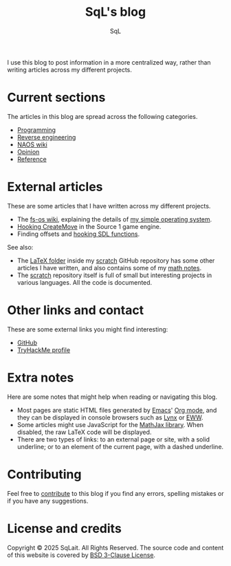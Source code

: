 #+TITLE: SqL's blog
#+AUTHOR: SqL
#+OPTIONS: toc:nil num:nil
#+STARTUP: nofold
#+HTML_HEAD: <link rel="icon" type="image/x-icon" href="img/favicon.png" />
#+HTML_HEAD: <link rel="stylesheet" type="text/css" href="css/main.css" />

I use this blog to post information in a more centralized way, rather than
writing articles across my different projects.

* Current sections
:PROPERTIES:
:CUSTOM_ID: current-sections
:END:

The articles in this blog are spread across the following categories.

- [[file:programming/index.org][Programming]]
- [[file:reversing/index.org][Reverse engineering]]
- [[file:naos/index.org][NAOS wiki]]
- [[file:opinion/index.org][Opinion]]
- [[file:reference/index.org][Reference]]

* External articles
:PROPERTIES:
:CUSTOM_ID: external-articles-and-documentations
:END:

These are some articles that I have written across my different projects.

- The [[https://github.com/fs-os/fs-os/wiki][fs-os wiki]], explaining the details of [[https://github.com/fs-os/fs-os][my simple operating system]].
- [[https://github.com/8dcc/bms-cheat/wiki/Hooking-CreateMove][Hooking CreateMove]] in the Source 1 game engine.
- Finding offsets and [[https://github.com/8dcc/tf2-cheat/wiki/Getting-SDL-offsets][hooking SDL functions]].

See also:

- The [[https://github.com/8dcc/scratch/tree/main/LaTeX][LaTeX folder]] inside my [[https://github.com/8dcc/scratch][scratch]] GitHub repository has some other articles I
  have written, and also contains some of my [[https://github.com/8dcc/scratch/blob/main/LaTeX/math/math.pdf][math notes]].
- The [[https://github.com/8dcc/scratch][scratch]] repository itself is full of small but interesting projects in
  various languages. All the code is documented.

* Other links and contact
:PROPERTIES:
:CUSTOM_ID: external-links
:END:

These are some external links you might find interesting:

- [[https://github.com/sqlait][GitHub]]
- [[https://tryhackme.com/p/SqL][TryHackMe profile]]

* Extra notes
:PROPERTIES:
:CUSTOM_ID: extra-notes
:END:

Here are some notes that might help when reading or navigating this blog.

- Most pages are static HTML files generated by [[https://www.gnu.org/software/emacs/][Emacs]]' [[https://orgmode.org/][Org mode]], and they can be
  displayed in console browsers such as [[https://lynx.invisible-island.net/][Lynx]] or [[https://www.gnu.org/software/emacs/manual/html_mono/eww.html][EWW]].
- Some articles might use JavaScript for the [[https://www.mathjax.org/][MathJax library]]. When disabled, the
  raw LaTeX code will be displayed.
- There are two types of links: to an external page or site, with a solid
  underline; or to an element of the current page, with a dashed underline.

* Contributing
:PROPERTIES:
:CUSTOM_ID: contributing
:END:

Feel free to [[https://github.com/sqlait/sqlait.github.io][contribute]] to this blog if you find any errors, spelling mistakes or if you have any suggestions.

* License and credits
:PROPERTIES:
:CUSTOM_ID: license-and-credits
:END:

Copyright © 2025 SqLait. All Rights Reserved. The source code and content of this
website is covered by [[https://opensource.org/license/bsd-3-clause][BSD 3-Clause License]].
